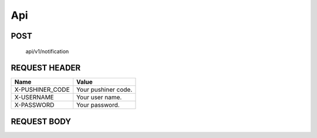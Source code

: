 Api
============

POST
____

	api/v1/notification

REQUEST HEADER
______________

+-----------------+---------------------+ 
| Name            | Value               |
+=================+=====================+ 
| X-PUSHINER_CODE | Your pushiner code. |
+-----------------+---------------------+
| X-USERNAME	  | Your user name.     |
+-----------------+---------------------+
| X-PASSWORD	  | Your password.      |
+-----------------+---------------------+

REQUEST BODY
____________